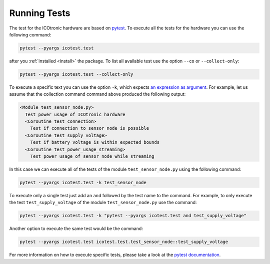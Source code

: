 *************
Running Tests
*************

.. _pytest: https://pytest.org

The test for the ICOtronic hardware are based on `pytest`_. To execute all the tests for the hardware you can use the following command:

.. code-block:: shell

  pytest --pyargs icotest.test

after you :ref:`installed <install>` the package. To list all available test use the option ``--co`` or ``--collect-only``:

.. code-block:: shell

  pytest --pyargs icotest.test --collect-only

To execute a specific text you can use the option ``-k``, which expects `an expression as argument <https://docs.pytest.org/en/stable/example/markers.html#using-k-expr-to-select-tests-based-on-their-name>`__. For example, let us assume that the collection command command above produced the following output:

.. code-block:: text

   <Module test_sensor_node.py>
     Test power usage of ICOtronic hardware
     <Coroutine test_connection>
       Test if connection to sensor node is possible
     <Coroutine test_supply_voltage>
       Test if battery voltage is within expected bounds
     <Coroutine test_power_usage_streaming>
       Test power usage of sensor node while streaming

In this case we can execute all of the tests of the module ``test_sensor_node.py`` using the following command:

.. code-block:: shell

  pytest --pyargs icotest.test -k test_sensor_node

To execute only a single test just add an ``and`` followed by the test name to the command. For example, to only execute the test ``test_supply_voltage`` of the module ``test_sensor_node.py`` use the command:

.. code-block:: shell

  pytest --pyargs icotest.test -k "pytest --pyargs icotest.test and test_supply_voltage"

Another option to execute the same test would be the command:

.. code-block:: shell

  pytest --pyargs icotest.test icotest.test.test_sensor_node::test_supply_voltage

For more information on how to execute specific tests, please take a look at the `pytest documentation <https://docs.pytest.org/en/stable/usage.html#specifying-tests-selecting-tests>`__.
